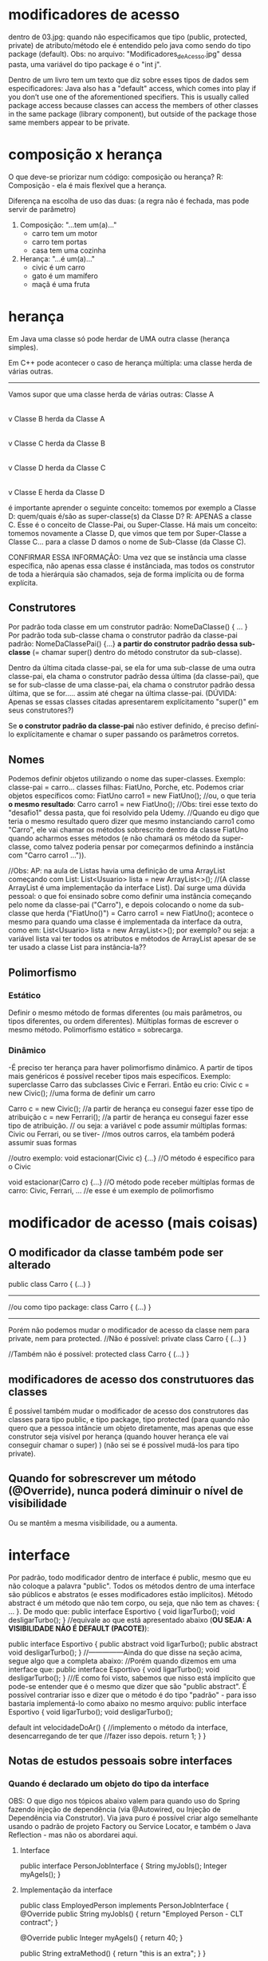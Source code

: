 * modificadores de acesso
dentro de 03.jpg: quando não especificamos que tipo (public, protected, private) de atributo/método ele é entendido pelo java como sendo do tipo package (default). Obs: no arquivo: "Modificadores_de_Acesso.jpg" dessa pasta, uma variável do tipo package é o "int j".

Dentro de um livro tem um texto que diz sobre esses tipos de dados sem especificadores:
	Java also has a "default" access, which comes into play if you don’t use one of the aforementioned specifiers. This is usually called package access because classes can access the members of other classes in the same package (library component), but outside of the package those same members appear to be private.

* composição x herança
O que deve-se priorizar num código: composição ou herança?
R: Composição - ela é mais flexível que a herança.

Diferença na escolha de uso das duas: (a regra não é fechada, mas pode servir de parâmetro)
1) Composição: "...tem um(a)..."
	- carro tem um motor
	- carro tem portas
	- casa tem uma cozinha

2) Herança: "...é um(a)..."
	- civic é um carro
	- gato é um mamífero
	- maçã é uma fruta
* herança
Em Java uma classe só pode herdar de UMA outra classe 
(herança simples).

Em C++ pode acontecer o caso de herança múltipla: uma classe herda de várias outras.
------------------
Vamos supor que uma classe herda de várias outras:
Classe A
   |
   v
Classe B herda da Classe A
   |
   v
Classe C herda da Classe B
   |
   v
Classe D herda da Classe C
   |
   v
Classe E herda da Classe D

é importante aprender o seguinte conceito: tomemos por exemplo a Classe D: quem/quais é/são as super-classe(s) da Classe D? R: APENAS a classe C. Esse é o conceito de Classe-Pai, ou Super-Classe.
	Há mais um conceito: tomemos novamente a Classe D, que vimos que tem por Super-Classe a Classe C... para a classe D damos o nome de Sub-Classe (da Classe C). 

CONFIRMAR ESSA INFORMAÇÃO: Uma vez que se instância uma classe específica, não apenas essa classe é instânciada, mas todos os construtor de toda a hierárquia são chamados, seja de forma implícita ou de forma explícita.

** Construtores
Por padrão toda classe em um construtor padrão: 
	NomeDaClasse() { ... }
Por padrão toda sub-classe chama o construtor padrão da classe-pai padrão: NomeDaClassePai() {...} *a partir do construtor padrão dessa sub-classe* (= chamar super() dentro do método construtor da sub-classe).

Dentro da última citada classe-pai, se ela for uma sub-classe de uma outra classe-pai, ela chama o construtor padrão dessa última (da classe-pai), que se for sub-classe de uma classe-pai, ela chama o construtor padrão dessa última, que se for..... assim até chegar na última classe-pai. (DÚVIDA: Apenas se essas classes citadas apresentarem explícitamento "super()" em seus construtores?)

	Se *o construtor padrão da classe-pai* não estiver definido, é preciso definí-lo explícitamente e chamar o super passando os parâmetros corretos.
	
** Nomes
Podemos definir objetos utilizando o nome das super-classes. Exemplo: classe-pai = carro... classes filhas: FiatUno, Porche, etc.
Podemos criar objetos específicos como:
	FiatUno carro1 = new FiatUno();
	//ou, o que teria *o mesmo resultado*:
	Carro carro1 = new FiatUno();
//Obs: tirei esse texto do "desafio1" dessa pasta, que foi resolvido pela Udemy.
//Quando eu digo que teria o mesmo resultado quero dizer que mesmo instanciando carro1 como "Carro", ele vai chamar os métodos sobrescrito dentro da classe FiatUno quando acharmos esses métodos (e não chamará os método da super-classe, como talvez poderia pensar por começarmos definindo a instância com "Carro carro1 ...")).

//Obs: AP: na aula de Listas havia uma definição de uma ArrayList começando com List:
	List<Usuario> lista = new ArrayList<>();
//(A classe ArrayList é uma implementação da interface List). Daí surge uma dúvida pessoal: o que foi ensinado sobre como definir uma instância começando pelo nome da classe-pai ("Carro"), e depois colocando o nome da sub-classe que herda ("FiatUno()") = Carro carro1 = new FiatUno();
acontece o mesmo para quando uma classe é implementada da interface da outra, como em:
	List<Usuario> lista = new ArrayList<>();
por exemplo? ou seja: a variável lista vai ter todos os atributos e métodos de ArrayList apesar de se ter usado a classe List para instância-la?? 

** Polimorfismo
*** Estático
		Definir o mesmo método de formas diferentes (ou mais parâmetros, ou tipos diferentes, ou ordem diferentes). Múltiplas formas de escrever o mesmo método. Polimorfismo estático = sobrecarga.
*** Dinâmico
		-É preciso ter herança para haver polimorfismo dinâmico. A partir de tipos mais genéricos é possível receber tipos mais específicos. Exemplo: superclasse Carro das subclasses Civic e Ferrari. Então eu crio:
		Civic c = new Civic(); //uma forma de definir um carro

		Carro c = new Civic(); //a partir de herança eu consegui fazer esse tipo de atribuição
		c = new Ferrari(); //a partir de herança eu consegui fazer esse tipo de atribuição.
				// ou seja: a variável c pode assumir múltiplas formas: Civic ou Ferrari, ou se tiver-
				//mos outros carros, ela também poderá assumir suas formas

		//outro exemplo:
		void estacionar(Civic c) {...} //O método é específico para o Civic
		
		void estacionar(Carro c) {...} //O método pode receber múltiplas formas de carro: Civic, Ferrari, ...
						//e esse é um exemplo de polimorfismo
		
* modificador de acesso (mais coisas)
** O modificador *da classe* também pode ser alterado

public class Carro {
	(...)	
}	

----------------

//ou como tipo package:
class Carro {
	(...)	
}	

----------------
Porém não podemos mudar o modificador de acesso da classe nem para private, nem para protected.
//Não é possível:
private class Carro {
	(...)	
}	

//Também não é possível:
protected class Carro {
	(...)	
}	

** modificadores de acesso dos construtuores das classes
É possível também mudar o modificador de acesso dos construtores das classes para tipo public, e tipo package, tipo protected (para quando não quero que a pessoa intâncie um objeto diretamente, mas apenas que esse construtor seja visível por herança (quando houver herança ele vai conseguir chamar o super) )  (não sei se é possível mudá-los para tipo private).

** Quando for sobrescrever um método (@Override), nunca poderá diminuir o nível de visibilidade
Ou se mantêm a mesma visibilidade, ou a aumenta.

* interface
Por padrão, todo modificador dentro de interface é public, mesmo que eu não coloque a palavra "public".
Todos os métodos dentro de uma interface são públicos e abstratos (e esses modificadores estão implícitos).
Método abstract é um método que não tem corpo, ou seja, que não tem as chaves: { ... }. 
De modo que:
	public interface Esportivo {
		void ligarTurbo();
		void desligarTurbo();
	}
//equivale ao que está apresentado abaixo (*OU SEJA: A VISIBILIDADE NÃO É DEFAULT (PACOTE)*):

	public interface Esportivo {
		public abstract void ligarTurbo();
		public abstract void desligarTurbo();
	}
//---------------Ainda do que disse na seção acima, segue algo que a completa abaixo:
//Porém quando dizemos em uma interface que:
	public interface Esportivo {
		void ligarTurbo();
		void desligarTurbo();
	}
///E como foi visto, sabemos que nisso está implícito que pode-se entender que é o mesmo que dizer que são "public abstract". É possível contrariar isso e dizer que o método é do tipo "padrão" - para isso bastaria implementá-lo como abaixo no mesmo arquivo:
	public interface Esportivo {
		void ligarTurbo();
		void desligarTurbo();
	
		default int velocidadeDoAr() {	//implemento o método da interface, desencarregando de ter que 
						//fazer isso depois.
			return 1;
		}
	}
** Notas de estudos pessoais sobre interfaces

*** Quando é declarado um objeto do tipo da interface
OBS: O que digo nos tópicos abaixo valem para quando uso do Spring fazendo injeção de dependência (via @Autowired, ou Injeção de Dependência via Construtor). Via java puro é possível criar algo semelhante usando o padrão de projeto Factory ou Service Locator, e também o Java Reflection - mas não os abordarei aqui.
**** Interface
public interface PersonJobInterface {
    String myJobIs();
    Integer myAgeIs();
}
**** Implementação da interface
public class EmployedPerson implements PersonJobInterface {
    @Override
    public String myJobIs() {
        return "Employed Person - CLT contract";
    }

    @Override
    public Integer myAgeIs() {
        return 40;
    }

    public String extraMethod() {
        return "this is an extra"; 
    }
}

**** Caso haja uma segunda implementação de interface + fizer instanciação da classe da interface
É possível ter mais de uma implementação da interface, porém, se com as 2 implementações de interface desejarmos usar:

	@Autowired
	private PersonJobInterface personJobInterface;

	(ou via construtor:
                   private PersonJobInterface personJobInterface;
                   public OtherDoorToSystem(PersonJobInterface personJobInterface) {
                       this.personJobInterface = personJobInterface;
                   }
	)

dentro de uma classe, ocorrerá o erro abaixo:

***************************
APPLICATION FAILED TO START
***************************

Description:

Field personJobInterface in com.example.demo.controller.OtherDoorToSystem required a single bean, but 2 were found:
	- employedPerson: defined in file [/home/lucas/Documentos/programacao/timeFlowSystem/projetosDeAprendizadoProprio/aprendizados-geral/target/classes/com/example/demo/domain/job/EmployedPerson.class]
	- selfEmployedPerson: defined in file [/home/lucas/Documentos/programacao/timeFlowSystem/projetosDeAprendizadoProprio/aprendizados-geral/target/classes/com/example/demo/domain/job/SelfEmployedPerson.class]

This may be due to missing parameter name information
...

---------------------------------------
É possível sim, quando não temos a instânciação direta da interface (nesse exemplo: "PersonJobInterface personJobInterface"), termos as 2 ou mais implementações da mesma interface. Nesse caso podemos instanciar as classes como:

        PersonJobInterface personJobInterface = new EmployedPerson();
        PersonJobInterface personCNPJ  = new SelfEmployedPerson();
		...
---------------------------------------

Outro ponto importante de quando temos apenas uma instância da interface com esse @Autowired (ou com uso do contrutor), é que não importa de onde nós chamamos o método dessa interface - exemplo:
public class SomeAnyClass {
    @Autowired
    private PersonJobInterface personJobInterface;
...
public void someMethod() {
	String myJob = personJobInterface.myJobIs();
...
}

O Java vai executar o método lá de dentro da classe que implementa essa interface.  
Volto a afirmar: isso só acontece quando temos apenas uma classe dizendo que implementa a interface. Se tiver 2 ou mais, quebra como na mensagem de erro "APPLICATION FAILED TO START" acima.

Me dei conta que isso aconteceu, da primeira vez, quando assistindo o curso de Spring Security da Udemy. O professor implementou a interface do Spring no projeto pessoal, e quando o próprio Spring chamou a interface da própria biblioteca Spring, executou o método do professor do projeto pessoal.
***** código de projeto de onde o que eu disse na linha acima foi feito
public class TimeflowUserDetailsService implements UserDetailsService {
        @Override
        public UserDetails loadUserByUsername(String username) throws UsernameNotFoundException {

		-------------
e quando chamado em:
public class TimeflowUsernamePwdAuthenticationProvider implements AuthenticationProvider {

    private final UserDetailsService userDetailsService; //Ver declaração dessa interface do  Spring logo abaixo
 
    @Override
    public Authentication authenticate(Authentication authentication) throws AuthenticationException {
           UserDetails userDetails = userDetailsService.loadUserByUsername(username);  // essa chamada
										// executa o método da classe TimeflowUserDetailsService
		-------------
considerando que no Spring temos:
	public interface UserDetailsService {...}
**** execução de métodos não declarados na interface, mas apenas na classe que a implementa (método auxiliar)
Quando declaramos:

	PersonJobInterface personEmployee = new EmployedPerson();

NÃO conseguimos rodar o método auxiliar (método auxiliar: que é implementado em uma classe que implementa uma interface, mas que não faz parte da própria interface):

	personEmployee.extraMethod();

apenas quando declaramos a instância como sendo uma da classe do tipo  que implementa a interface:
	EmployedPerson personEmployee = new EmployedPerson();

**** quando tentado instanciar um  objeto da interface dentro do método
Possível através da declaração de *classe anônima*:

    public String getJob2Info() {
        PersonJobInterface x = new PersonJobInterface() {
            @Override
            public String myJobIs() {
                return "";
            }

            @Override
            public Integer myAgeIs() {
                return 0;
            }
        };

Não é possível fazer a declaração simples (a menos que a interface tenha apenas um método) sem utilizar de algum artifício.

Segue exemplo abaixo para quando há apenas 1 método abstrato na interface:
***** Usando Classes Lambda (Somente para Interfaces Funcionais):
Se a interface tiver apenas um único método abstrato (também chamada de interface funcional), você pode usar expressões lambda para simplificar a implementação. Por exemplo, se a interface tiver apenas um método, como:

@FunctionalInterface
public interface PersonJobInterface {
    String myJobIs(); // Interface funcional tem apenas 1 método abstrato
}
Você poderia fazer algo assim:

public String getJob2Info() {
    PersonJobInterface x = () -> "My job is developer";
    return x.myJobIs();
}

Neste exemplo, a interface funcional foi instanciada usando uma expressão lambda, que é mais concisa.
**** porque via Java puro é mais complicado instanciar a interface diretamente
pelo fato de:

    public static void main(String[] args) {
        DoorToSystem doorToSystem = new DoorToSystem(); // Aqui chamamos o construtor que supostamente instanciar a interface
        doorToSystem.getJob2Info();
    }

porém para que fosse instanciada a interface precisaríamos ter um construtor parecido com o do Spring:
    public DoorToSystem(PersonJobInterface personJobInterface) {
        this.personJobInterface = personJobInterface;
    }

o que exigiria que já tivéssemos a interface instanciada, o que não acontece de modo trivial (sem usar o padrão de projeto Factory ou Service Locator, ou também o Java Reflection).
* Abstração:
	- Simplificação. A capacidade de simplificar e pegar aquilo que interessa do mundo real. 
	- Nem tudo o que está no mundo real eu tenho no software e nem tudo o que eu tenho no software eu tenho no mundo real.

- Em um extremo temos as classes concretas, onde todos os métodos estão implementados, ou seja: eles tem que estar 100% definidos..
- Em outro extremo temos as interfaces, onde nenhum método está implementado (porém podemos implementar nas interfaces métodos default e static).
- Um "meio-termo" são as classes abstratas, que pode ter entre nenhum método implementado, alguns métodos implementados, ou todos métodos implementados.

Só é possível ter método abstrato em classe abstrata.

Classes abstratas não podem ser instânciadas. Ou seja: uma vez que eu faça:
public abstract class Pessoa {...}
//eu não posso fazer:
Pessoa p1 = new Pessoa();
De modo que se por exemplo no "desafio1_resolvido_pela_Udemy" quiséssemos que não fosse possível fazer: 
Carro car1 = new Carro(); 
Bastaria definir a classe Carro como sendo abstrata - com isso só seria possível definir carros Civic ou Ferrari, e não seria possível instanciar um carro "car1" genérico da super-classe "Carro".

Pra que então criar uma classe abstrata?
R: Para quando tivermos herança.

Quando definimos métodos abstratos, em alguma hora temos que implementar os métodos, seja nas classes-filhas, classes-netas, classes-bisnetas,.... alguma hora tem que implementar todos os métodos. Porém uma vez implementado um método abstrato, todos as sub-classes ficam desencarregadas de ter a obrigatoriedade de implementar esse método - elas vão ter a opção de também implementar, mas não a obrigação de implementar. É o que acontece com a classe "Cachorro" dentro da pasta "exercicio_abstrato":
//----------Arquivo Cachorro.java
	@Override
	public String mover() {
		return "Usando as patas";
	}
//que está sobrescrevendo a implementação de mover() definida dentro do arquivo Mamifero.java:
//----------Arquivo Mamifero.java
	@Override
	public String mover() {
		return "Saindo do lugar";
	}
//Quando executamos o arquivo TesteAbstrato.java ele instância um mamífero cachorro que se move executando o método de
//Cachorro.java, e não o de Mamifero.java
//** PORÉM, se definíssemos em Mamifero.java o método mover como:

//----------Arquivo Mamifero.java
	@Override
	public final String mover() {
		return "Saindo do lugar";
	}

//** ESSE "final" proibiria de redefinirmos mover() em qualquer subclasse (em Cachorro.java nesse caso). 
//Nesse caso, a implementação de mover() ficaria sendo apenas a de Mamifero.java, e seria a usada por todas as suas
//sub-classes.

* Livros: 
	- Formas padrões de projetos:
	- Arquitetura: "A linguagem dos padrões" -  Christofer Alessander
	-"A gang dos 4": "Gang of four" (procuarar por "GOF Patterns") (alguns ajudam a substituir herança por composição) (famoso: decorater: ajuda a subtituir composição por herança (CONFIRMAR INFORMAÇÃO).
